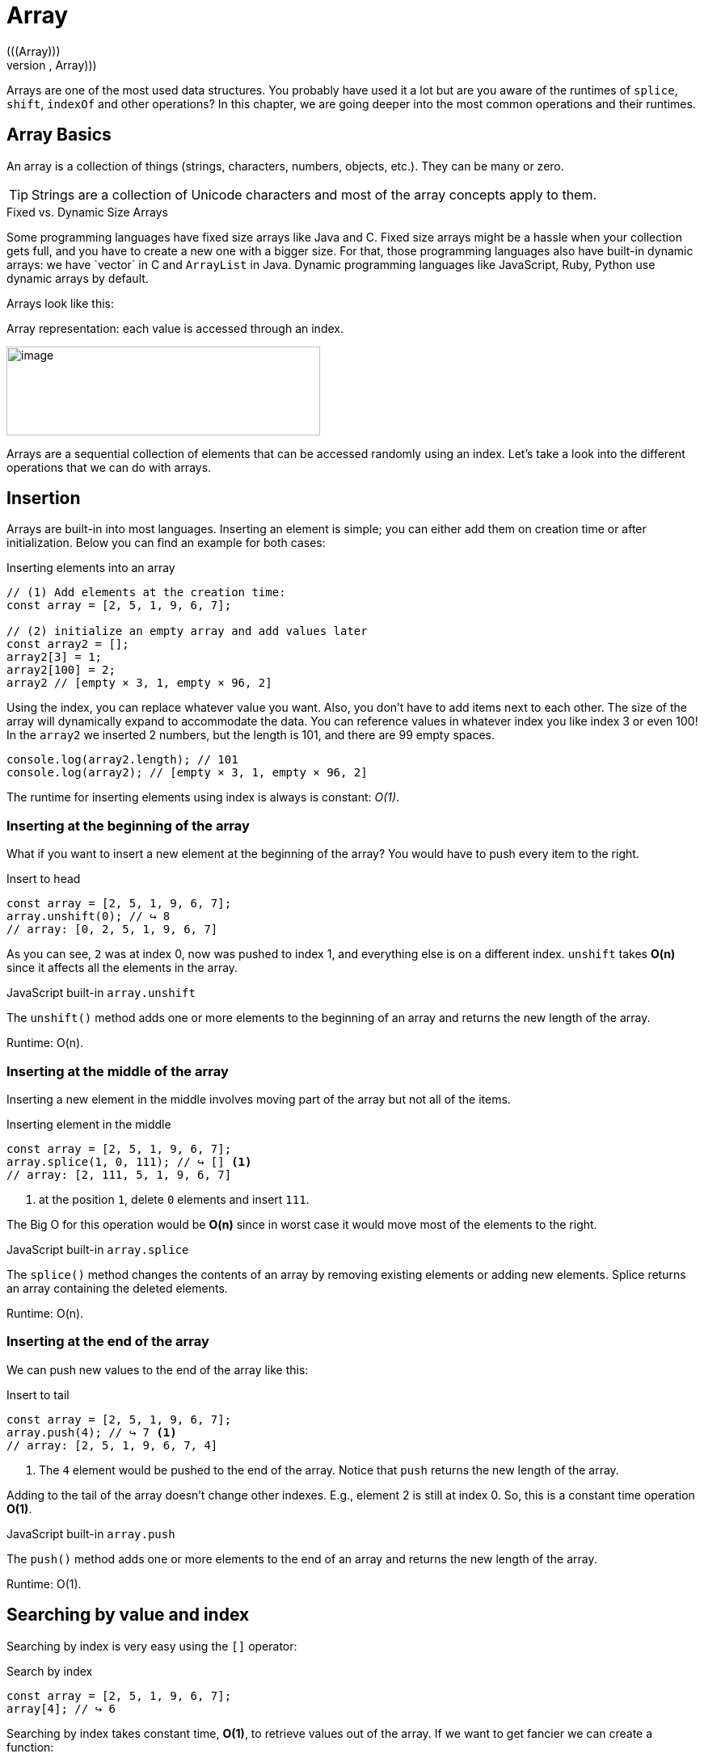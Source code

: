 ifndef::imagesdir[]
:imagesdir: ../images
:codedir: ../../src
endif::[]

= Array
(((Array)))
(((Data Structures, Linear, Array)))
Arrays are one of the most used data structures. You probably have used it a lot but are you aware of the runtimes of  `splice`, `shift`, `indexOf`  and other operations? In this chapter, we are going deeper into the most common operations and their runtimes.

== Array  Basics

An array is a collection of things (strings, characters, numbers, objects, etc.). They can be many or zero.

TIP: Strings are a collection of Unicode characters and most of the array concepts apply to them.

.Fixed vs. Dynamic Size Arrays
****
Some programming languages have fixed size arrays like Java and C++. Fixed size arrays might be a hassle when your collection gets full, and you have to create a new one with a bigger size. For that, those programming languages also have built-in dynamic arrays: we have `vector` in C++ and `ArrayList` in Java. Dynamic programming languages like JavaScript, Ruby, Python use dynamic arrays by default.
****

Arrays look like this:

.Array representation: each value is accessed through an index.
image:image16.png[image,width=388,height=110]

Arrays are a sequential collection of elements that can be accessed randomly using an index. Let’s take a look into the different operations that we can do with arrays.

== Insertion

Arrays are built-in into most languages. Inserting an element is simple; you can either add them on creation time or after initialization. Below you can find an example for both cases:

.Inserting elements into an array
[source, javascript]
----
// (1) Add elements at the creation time:
const array = [2, 5, 1, 9, 6, 7];

// (2) initialize an empty array and add values later
const array2 = [];
array2[3] = 1;
array2[100] = 2;
array2 // [empty × 3, 1, empty × 96, 2]
----

Using the index, you can replace whatever value you want. Also, you don't have to add items next to each other. The size of the array will dynamically expand to accommodate the data. You can reference values in whatever index you like index 3 or even 100! In the `array2` we inserted 2 numbers, but the length is 101, and there are 99 empty spaces.

[source, javascript]
----
console.log(array2.length); // 101
console.log(array2); // [empty × 3, 1, empty × 96, 2]
----


The runtime for inserting elements using index is always is constant: _O(1)_.

=== Inserting at the beginning of the array

What if you want to insert a new element at the beginning of the array? You would have to push every item to the right.

.Insert to head
[source, javascript]
----
const array = [2, 5, 1, 9, 6, 7];
array.unshift(0); // ↪️ 8
// array: [0, 2, 5, 1, 9, 6, 7]
----

As you can see, `2` was at index 0, now was pushed to index 1, and everything else is on a different index. `unshift` takes *O(n)* since it affects all the elements in the array.

.JavaScript built-in `array.unshift`
****
The `unshift()` method adds one or more elements to the beginning of an array and returns the new length of the array.

Runtime: O(n).
****

=== Inserting at the middle of the array

Inserting a new element in the middle involves moving part of the array but not all of the items.

.Inserting element in the middle
[source, javascript]
----
const array = [2, 5, 1, 9, 6, 7];
array.splice(1, 0, 111); // ↪️ [] <1>
// array: [2, 111, 5, 1, 9, 6, 7]
----
<1> at the position `1`, delete `0` elements and insert `111`.

The Big O for this operation would be *O(n)* since in worst case it would move most of the elements to the right.

.JavaScript built-in `array.splice`
****
The `splice()` method changes the contents of an array by removing existing elements or adding new elements.  Splice returns an array containing the deleted elements.

Runtime: O(n).
****

=== Inserting at the end of the array

We can push new values to the end of the array like this:

.Insert to tail
[source, javascript]
----
const array = [2, 5, 1, 9, 6, 7];
array.push(4); // ↪️ 7 <1>
// array: [2, 5, 1, 9, 6, 7, 4]
----
<1> The `4` element would be pushed to the end of the array. Notice that `push` returns the new length of the array.

Adding to the tail of the array doesn’t change other indexes. E.g., element 2 is still at index 0. So, this is a constant time operation *O(1)*.

.JavaScript built-in `array.push`
****
The `push()` method adds one or more elements to the end of an array and returns the new length of the array.

Runtime: O(1).
****

== Searching by value and index

Searching by index is very easy using the `[]` operator:

.Search by index
[source, javascript]
----
const array = [2, 5, 1, 9, 6, 7];
array[4]; // ↪️ 6
----

Searching by index takes constant time, *O(1)*, to retrieve values out of the array. If we want to get fancier we can create a function:

// image:image17.png[image,width=528,height=293]

.Search by index
[source, javascript]
----
/**
 * Search for array's element by index
 *
 * @example Given array = [2, 5, 1, 9, 6, 7, -1];
 *    searchByIndex(array, 3); //↪️ 9
 *    searchByIndex(array, 6); //↪️ -1
 *    searchByIndex(array, 13); //↪️ undefined
 * @param {array} array
 * @param {number} index
 * @returns {any} value or undefined if not found
 */
function searchByIndex(array, index) {
  return array[index];
}
----

Finding out if a value is in the array or not is a different story.

// image:image18.png[image,width=528,height=338]

.Search by value
[source, javascript]
----
/**
 * Search for array's element by value
 *
 * @example Given array = [2, 5, 1, 9, 6, 7];
 *    searchByValue(array, 9); //↪️ 3
 *    searchByValue(array, 13); //↪️ -1
 * @param {array} array
 * @param {any} value
 */
function searchByValue(array, value) {
  for (let index = 0; index < array.length; index++) {
    const element = array[index];
    if (element === value) return index;
  }
  return -1;
}
----

We would have to loop through the whole array (worst case) or until we find it: *O(n)*.

== Deletion

Deleting (similar to insertion) there are three possible scenarios, removing at the beginning, middle or end.

=== Deleting element from the beginning

Deleting from the beginning can be done using the `splice` function and also the `shift`. For simplicity, we will use the latter.

.Deleting from the beginning of the array.
[source, javascript]
----
const array = [2, 111, 5, 1, 9, 6, 7];
// Deleting from the beginning of the array.
array.shift(); // ↪️2
array.shift(); // ↪️111
// array: [5, 1, 9, 6, 7]
----

As expected, this will change every index, so this takes *O(n)*.

.JavaScript built-in array.shift
****
The `shift()` method shift all elements to the left. In turn, it removes the first element from an array and returns that removed element. This method changes the length of the array.

Runtime: O(n).
****

=== Deleting element from the middle

We can use the `splice` method for deleting an item from the middle of an array.

.Deleting from the middle
[source, javascript]
----
const array = [0, 1, 2, 3, 4];
// Deleting from the middle
array.splice(2, 1); // ↪️[2] <1>
// array: [0, 1, 3, 4]
----
<1> delete 1 element at position 2

Deleting from the middle might cause most the elements of the array to move back one position to fill in for the eliminated item. Thus, runtime: O(n).

=== Deleting element from the end

Removing the last element is very straightforward:

.Deleting last element from the array
[source, javascript]
----
const array = [2, 5, 1, 9, 111];
array.pop();  // ↪️111
// array: [2, 5, 1, 9, 111]
----

No element other element has been shifted, so it’s an _O(1)_ runtime.

.JavaScript built-in `array.pop`
****
The `pop()` method removes the last element from an array and returns that element. This method changes the length of the array.

Runtime: O(1).
****

== Array Complexity

To sum up, the time complexity of an array is:
(((Tables, Linear DS, Array Complexities)))

// tag::table[]
.Time/Space complexity for the array operations
|===
.2+.^s| Data Structure 2+^s| Searching By 3+^s| Inserting at the 3+^s| Deleting from .2+.^s| Space
^|_Index/Key_ ^|_Value_ ^|_beginning_ ^|_middle_ ^|_end_ ^|_beginning_ ^|_middle_ ^|_end_
| Array ^|O(1) ^|O(n) ^|O(n) ^|O(n) ^|O(1) ^|O(n) ^|O(n) ^|O(1) ^|O(n)
|===
(((Linear)))
(((Runtime, Linear)))
(((Constant)))
(((Runtime, Constant)))
(((Tables, Linear DS, JavaScript Array buit-in operations Complexities)))

.Array Operations timex complexity
|===
| Operation | Time Complexity | Usage
| push ^| O(1) | Insert element to the right side.
| pop ^| O(1) | Remove the rightmost element.
| unshift ^| O(n) | Insert element to the left side.
| shift ^| O(n) | Remove leftmost element.
| splice ^| O(n) | Insert and remove from anywhere.
|===
//end::table
